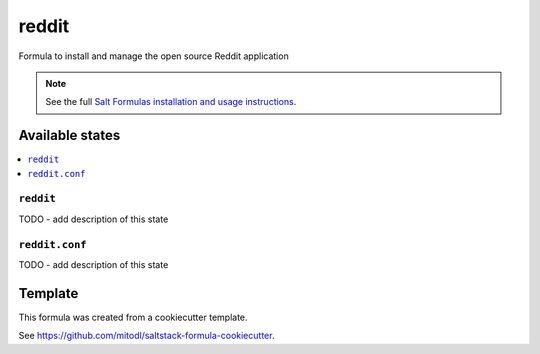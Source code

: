 ======
reddit
======

Formula to install and manage the open source Reddit application

.. note::

    See the full `Salt Formulas installation and usage instructions
    <http://docs.saltstack.com/en/latest/topics/development/conventions/formulas.html>`_.


Available states
================

.. contents::
    :local:

``reddit``
----------

TODO - add description of this state

``reddit.conf``
---------------

TODO - add description of this state


Template
========

This formula was created from a cookiecutter template.

See https://github.com/mitodl/saltstack-formula-cookiecutter.
